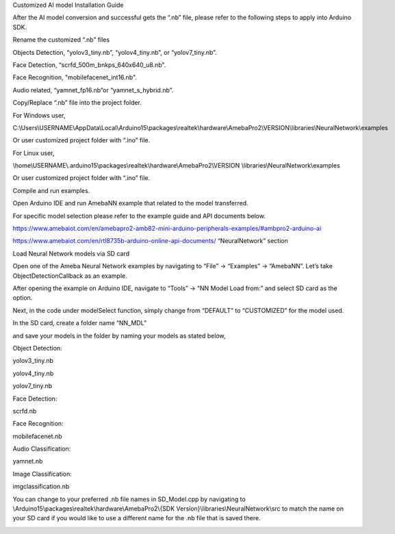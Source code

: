 Customized AI model Installation Guide

After the AI model conversion and successful gets the “.nb” file, please
refer to the following steps to apply into Arduino SDK.

Rename the customized “.nb” files

Objects Detection, “yolov3_tiny.nb”, “yolov4_tiny.nb”, or
“yolov7_tiny.nb”.

Face Detection, “scrfd_500m_bnkps_640x640_u8.nb".

Face Recognition, "mobilefacenet_int16.nb".

Audio related, “yamnet_fp16.nb”or “yamnet_s_hybrid.nb”.

Copy/Replace “.nb” file into the project folder.

For Windows user,

C:\\Users\\USERNAME\\AppData\\Local\\Arduino15\\packages\\realtek\\hardware\\AmebaPro2\\VERSION\\libraries\\NeuralNetwork\\examples

Or user customized project folder with “.ino” file.

For Linux user,

\\home\\USERNAME\\.arduino15\\packages\\realtek\\hardware\\AmebaPro2\\VERSION
\\libraries\\NeuralNetwork\\examples

Or user customized project folder with “.ino” file.

Compile and run examples.

Open Arduino IDE and run AmebaNN example that related to the model
transferred.

For specific model selection please refer to the example guide and API
documents below.

https://www.amebaiot.com/en/amebapro2-amb82-mini-arduino-peripherals-examples/#ambpro2-arduino-ai

https://www.amebaiot.com/en/rtl8735b-arduino-online-api-documents/
“NeuralNetwork” section

Load Neural Network models via SD card

Open one of the Ameba Neural Network examples by navigating to “File” ->
“Examples” -> “AmebaNN”. Let’s take ObjectDetectionCallback as an
example.

After opening the example on Arduino IDE, navigate to “Tools” -> “NN
Model Load from:” and select SD card as the option.

Next, in the code under modelSelect function, simply change from
“DEFAULT” to “CUSTOMIZED” for the model used.

In the SD card, create a folder name “NN_MDL”

and save your models in the folder by naming your models as stated
below,

Object Detection:

yolov3_tiny.nb

yolov4_tiny.nb

yolov7_tiny.nb

Face Detection:

scrfd.nb

Face Recognition:

mobilefacenet.nb

Audio Classification:

yamnet.nb

Image Classification:

imgclassification.nb

You can change to your preferred .nb file names in SD_Model.cpp by
navigating to \\Arduino15\\packages\\realtek\\hardware\\AmebaPro2\\{SDK
Version}\\libraries\\NeuralNetwork\\src to match the name on your SD
card if you would like to use a different name for the .nb file that is
saved there.

|image01.png| |image02.png| |image03.png| |image04.png| |image05.png|

.. |image01.png| image:: ../../../_static/_Other_Guides/_Customized%20AI%20model%20Installation%20Guide/image01.png
.. |image02.png| image:: ../../../_static/_Other_Guides/_Customized%20AI%20model%20Installation%20Guide/image02.png
.. |image03.png| image:: ../../../_static/_Other_Guides/_Customized%20AI%20model%20Installation%20Guide/image03.png
.. |image04.png| image:: ../../../_static/_Other_Guides/_Customized%20AI%20model%20Installation%20Guide/image04.png
.. |image05.png| image:: ../../../_static/_Other_Guides/_Customized%20AI%20model%20Installation%20Guide/image05.png
